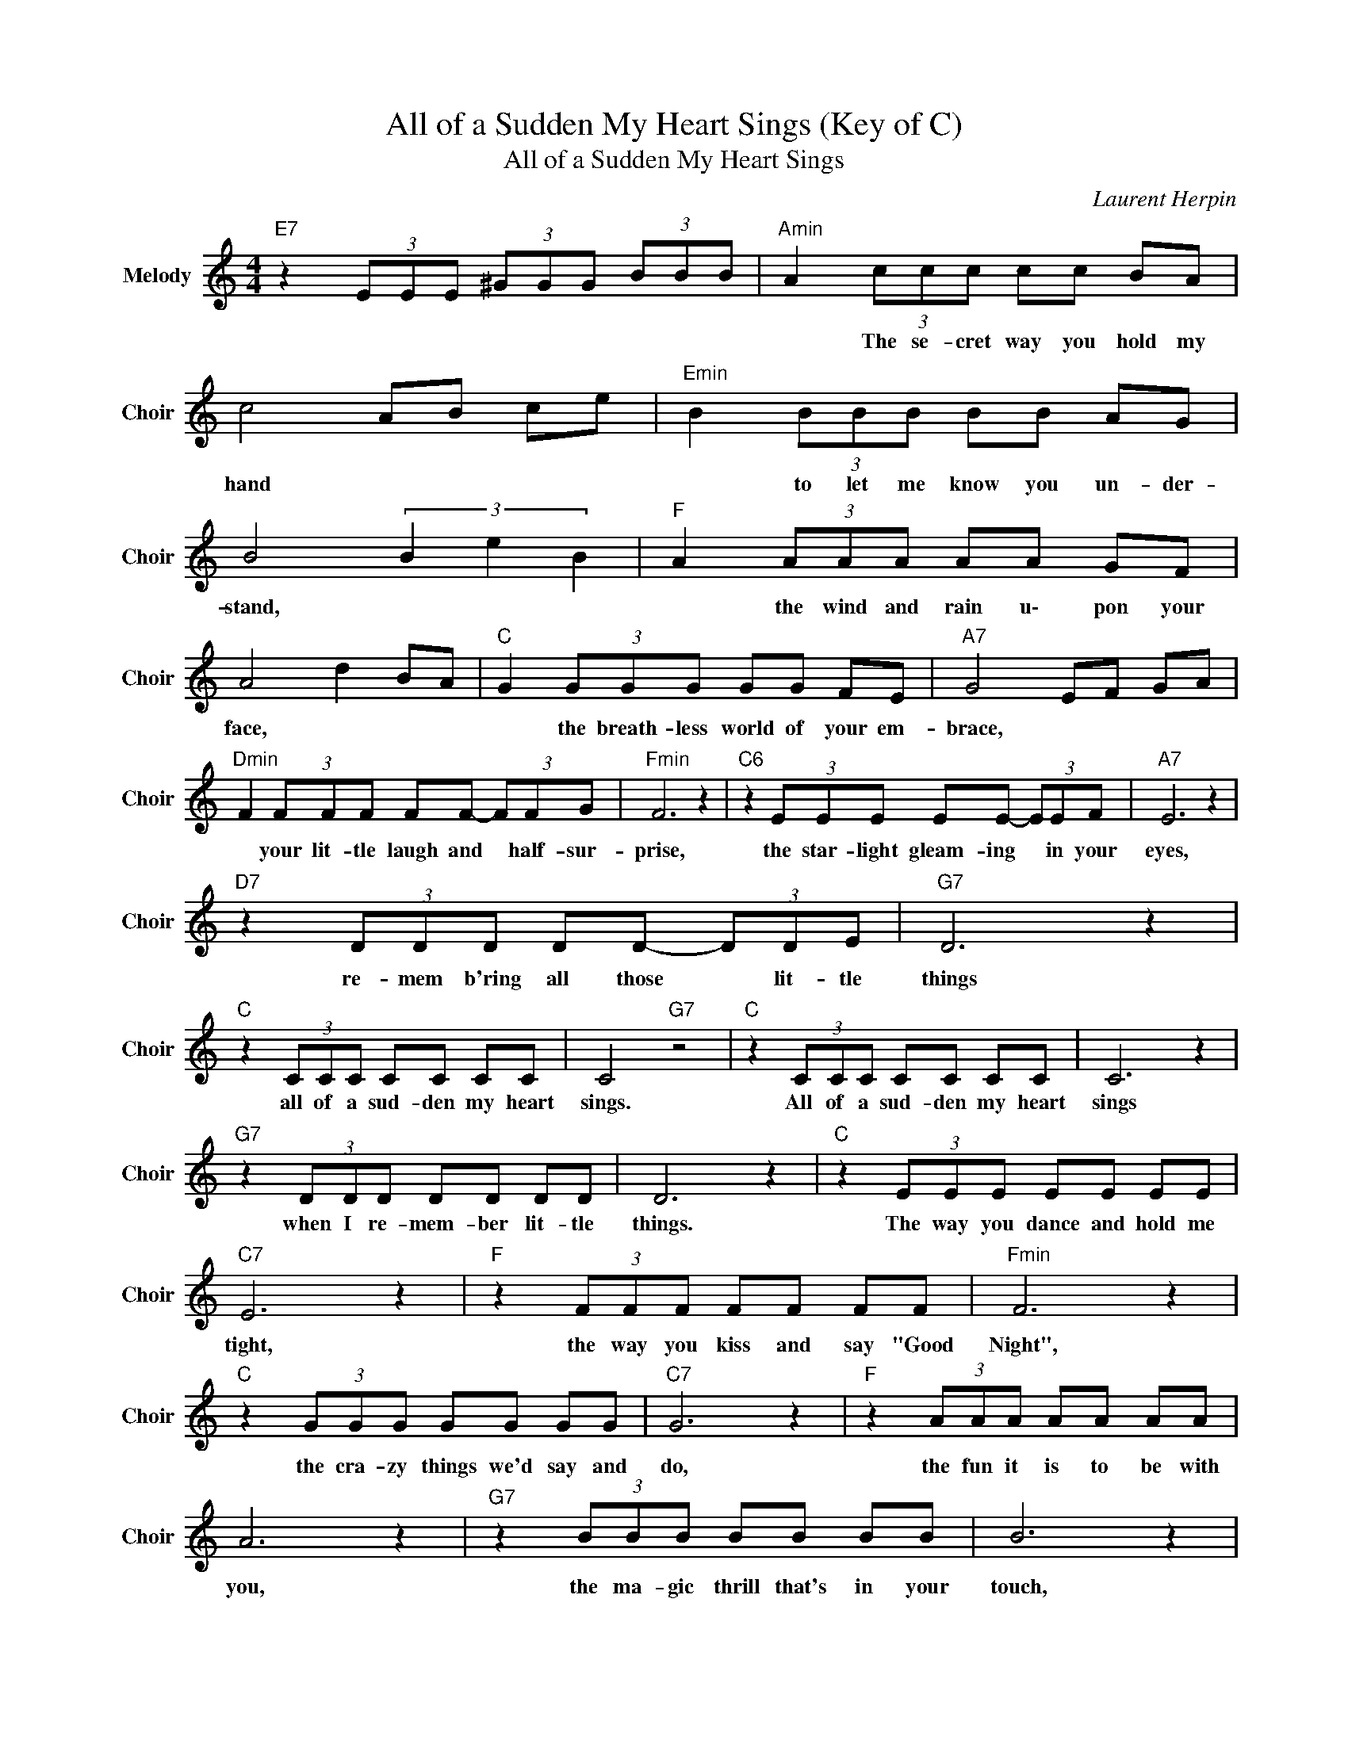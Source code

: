 X:1
T:All of a Sudden My Heart Sings (Key of C)
T:All of a Sudden My Heart Sings
C:Laurent Herpin
Z:All Rights Reserved
L:1/8
M:4/4
K:C
V:1 treble nm="Melody" snm="Choir"
%%MIDI program 53
V:1
"E7" z2 (3EEE (3^GGG (3BBB |"Amin" A2 (3ccc cc BA | c4 AB ce |"Emin" B2 (3BBB BB AG | %4
w: |* The se- cret way you hold my|hand * * * *|* to let me know you un- der-|
 B4 (3B2 e2 B2 |"F " A2 (3AAA AA GF | A4 d2 BA |"C " G2 (3GGG GG FE |"A7" G4 EF GA | %9
w: stand, * * *|* the wind and rain u\- pon your|face, * * *|* the breath- less world of your em-|brace, * * * *|
"Dmin" F2 (3FFF FF- (3FFG |"Fmin" F6 z2 |"C6" z2 (3EEE EE- (3EEF |"A7" E6 z2 | %13
w: * your lit- tle laugh and * half- sur-|prise,|the star- light gleam- ing * in your|eyes,|
"D7" z2 (3DDD DD- (3DDE |"G7" D6 z2 |"C " z2 (3CCC CC CC | C4"G7" z4 |"C " z2 (3CCC CC CC | C6 z2 | %19
w: re- mem b'ring all those * lit- tle|things|all of a sud- den my heart|sings.|All of a sud- den my heart|sings|
"G7" z2 (3DDD DD DD | D6 z2 |"C " z2 (3EEE EE EE |"C7" E6 z2 |"F " z2 (3FFF FF FF |"Fmin" F6 z2 | %25
w: when I re- mem- ber lit- tle|things.|The way you dance and hold me|tight,|the way you kiss and say "Good|Night",|
"C " z2 (3GGG GG GG |"C7" G6 z2 |"F " z2 (3AAA AA AA | A6 z2 |"G7" z2 (3BBB BB BB | B6 z2 | %31
w: the cra- zy things we'd say and|do,|the fun it is to be with|you,|the ma- gic thrill that's in your|touch,|
"C " z2 c2 cc- cc | (3ccc c4 z2 |"Amin" z2 (3ccc cc ec | c4 AB ce |"Emin" B2 (3BBB BB AG | %36
w: oh, dar- ling * I|love you so much!|The se- cret way you hold my|hand, * * * *|* to let me know you un- der-|
 B4 (3B2 e2 B2 |"F " A2 (3AAA AA GF | A4 d2 BA |"C " G2 (3GGG GG FE |"A7" G4 EF GA | %41
w: stand, * * *|* the wind and rain u\- pon your|face, * * *|* the breath- less world of your em-|brace, * * * *|
"Dmin" F2 (3FFF FF FG |"Fmin" F6 z2 |"C6" z2 (3EEE EE EF |"A7" E6 z2 |"D7" z2 (3DDD- D2 DE | %46
w: * your lit- tle laugh and half- sur-|prise,|the star- light gleam- ing in your|eyes,|re- mem- b'ring * all those|
"G7" D6 z2 |"F " z2 (3ccc cc- c2 | c4"G7" d4 |"C " c4 cc BA |"Fmaj7" f2- fe"G7" d2 G2 |"C " g8 |] %52
w: things,|all of a sud- den *|my heart|sings. * * * *|||

